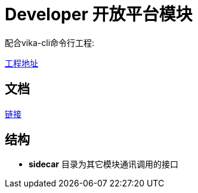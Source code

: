 = Developer 开放平台模块

配合vika-cli命令行工程:

https://git.vika.ltd/fe/vika-cli[工程地址]


== 文档

https://www.yuque.com/vika/rd/eg8668[链接]

== 结构

* **sidecar** 目录为其它模块通讯调用的接口

